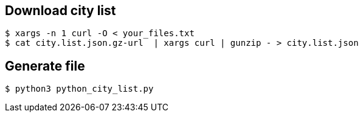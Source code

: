 == Download city list
----
$ xargs -n 1 curl -O < your_files.txt
$ cat city.list.json.gz-url  | xargs curl | gunzip - > city.list.json
----

== Generate file
----
$ python3 python_city_list.py
----
